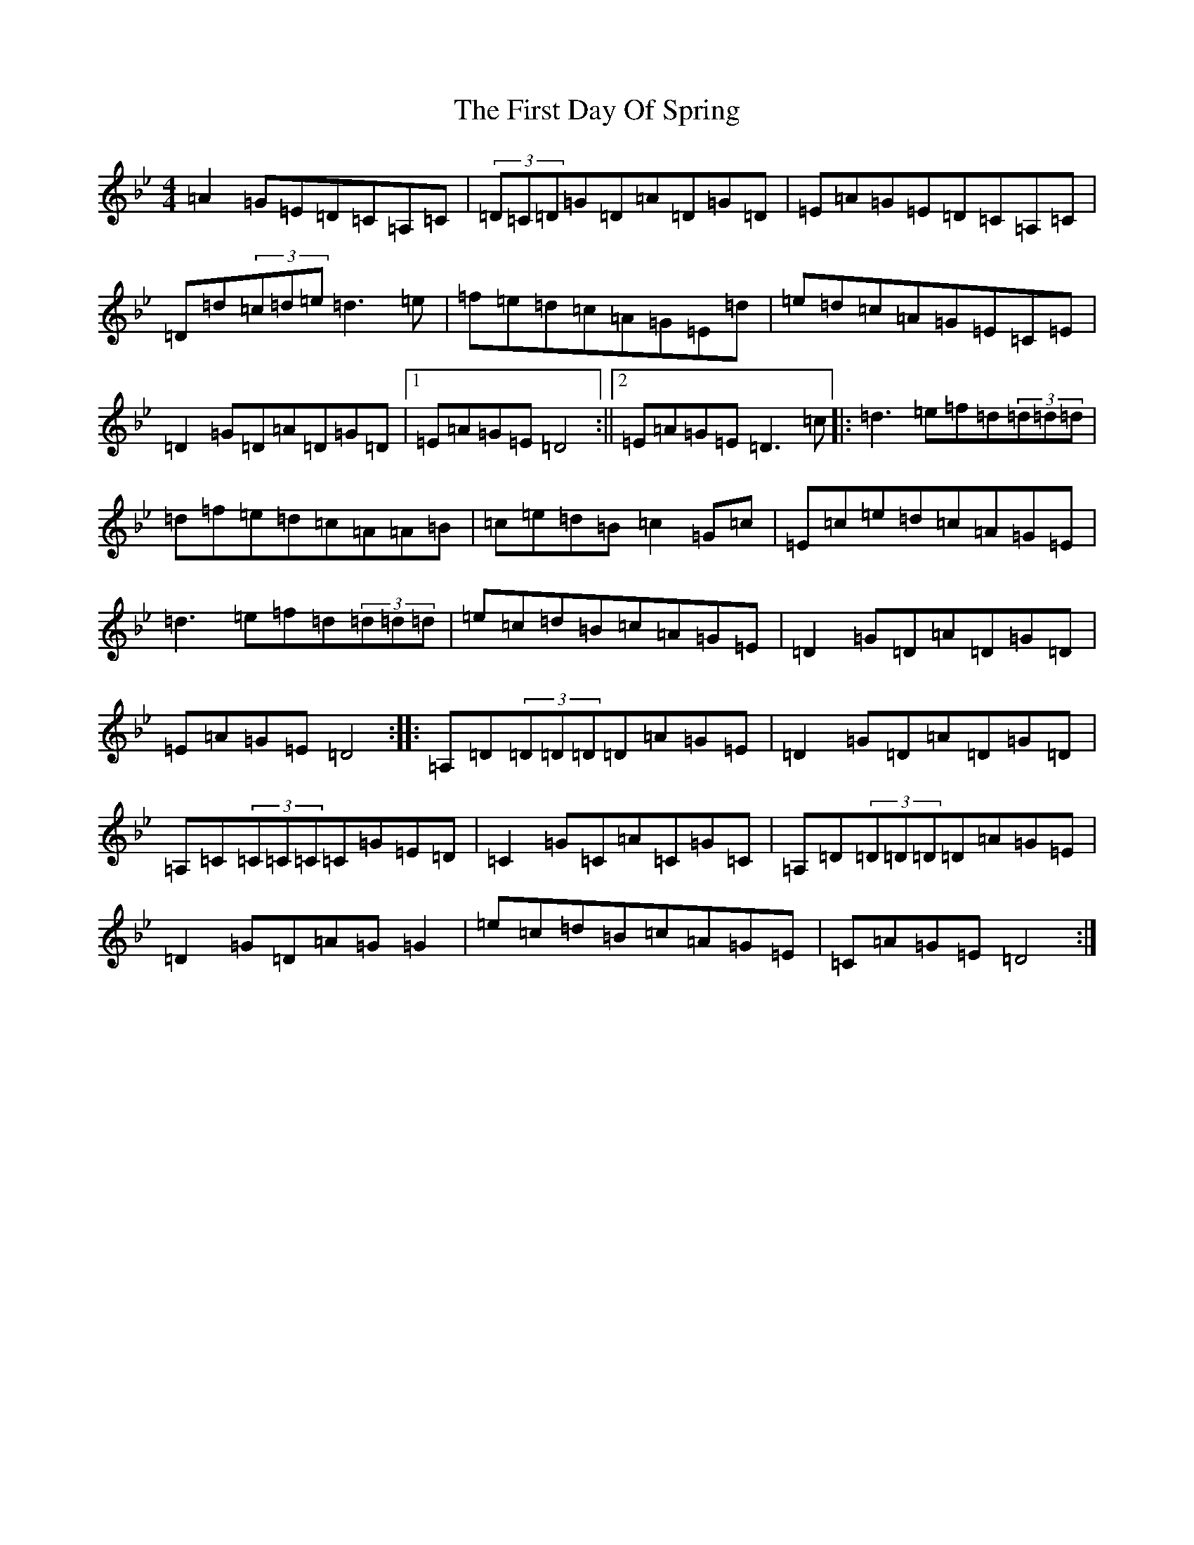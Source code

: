 X: 6820
T: First Day Of Spring, The
S: https://thesession.org/tunes/4475#setting4475
Z: G Dorian
R: reel
M:4/4
L:1/8
K: C Dorian
=A2=G=E=D=C=A,=C|(3=D=C=D=G=D=A=D=G=D|=E=A=G=E=D=C=A,=C|=D=d(3=c=d=e=d3=e|=f=e=d=c=A=G=E=d|=e=d=c=A=G=E=C=E|=D2=G=D=A=D=G=D|1=E=A=G=E=D4:||2=E=A=G=E=D3=c|:=d3=e=f=d(3=d=d=d|=d=f=e=d=c=A=A=B|=c=e=d=B=c2=G=c|=E=c=e=d=c=A=G=E|=d3=e=f=d(3=d=d=d|=e=c=d=B=c=A=G=E|=D2=G=D=A=D=G=D|=E=A=G=E=D4:||:=A,=D(3=D=D=D=D=A=G=E|=D2=G=D=A=D=G=D|=A,=C(3=C=C=C=C=G=E=D|=C2=G=C=A=C=G=C|=A,=D(3=D=D=D=D=A=G=E|=D2=G=D=A=G=G2|=e=c=d=B=c=A=G=E|=C=A=G=E=D4:|